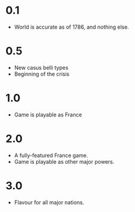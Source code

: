 * 0.1
- World is accurate as of 1786, and nothing else.

* 0.5
- New casus belli types
- Beginning of the crisis

* 1.0
- Game is playable as France

* 2.0
- A fully-featured France game.
- Game is playable as other major powers.

* 3.0
- Flavour for all major nations.

